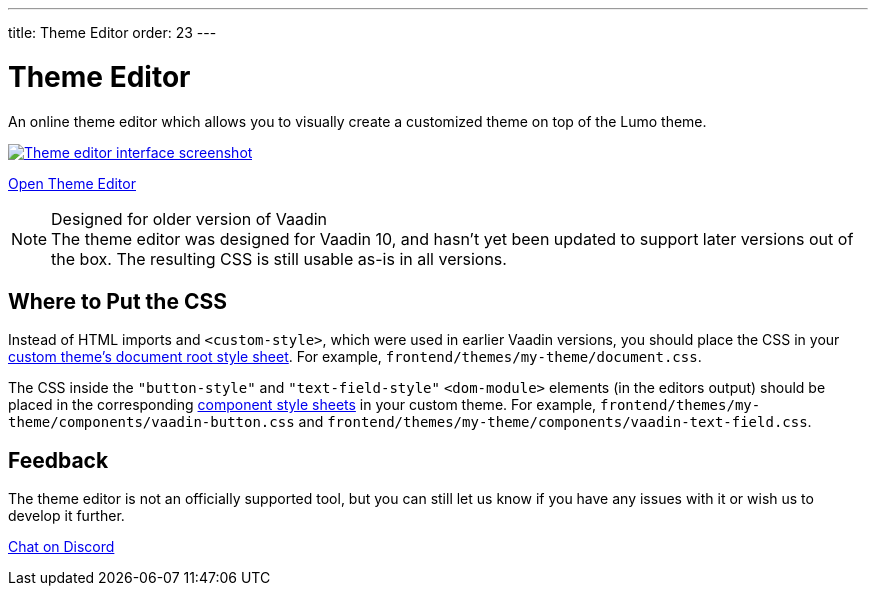 ---
title: Theme Editor
order: 23
---

= Theme Editor

[.lead]
An online theme editor which allows you to visually create a customized theme on top of the Lumo theme.

[.fullbleed]
image::images/theme-editor.png[Theme editor interface screenshot, link=https://demo.vaadin.com/lumo-editor, window=_blank]

https://demo.vaadin.com/lumo-editor[Open Theme Editor^, role="button primary water"]

.Designed for older version of Vaadin
[NOTE]
The theme editor was designed for Vaadin 10, and hasn't yet been updated to support later versions out of the box.
The resulting CSS is still usable as-is in all versions.


== Where to Put the CSS

Instead of HTML imports and `<custom-style>`, which were used in earlier Vaadin versions, you should place the CSS in your <<custom-theme#document-root-style-sheet, custom theme’s document root style sheet>>. For example, [filename]`frontend/themes/my-theme/document.css`.

The CSS inside the `"button-style"` and `"text-field-style"` `<dom-module>` elements (in the editors output) should be placed in the corresponding <<custom-theme#vaadin-component-styles, component style sheets>> in your custom theme.
For example, [filename]`frontend/themes/my-theme/components/vaadin-button.css` and [filename]`frontend/themes/my-theme/components/vaadin-text-field.css`.


== Feedback

The theme editor is not an officially supported tool, but you can still let us know if you have any issues with it or wish us to develop it further.

https://discord.gg/MYFq5RTbBn[Chat on Discord^, role="button secondary water small"]


++++
<style>
a.image::after {
  display: none !important;
}
</style>
++++
